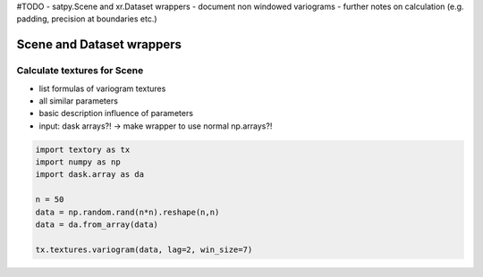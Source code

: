 #TODO
- satpy.Scene and xr.Dataset wrappers
- document non windowed variograms
- further notes on calculation (e.g. padding, precision at boundaries etc.)

==========================
Scene and Dataset wrappers
==========================

Calculate textures for Scene
============================

- list formulas of variogram textures
- all similar parameters
- basic description influence of parameters
- input: dask arrays?! -> make wrapper to use normal np.arrays?!


.. code-block:: python

   import textory as tx
   import numpy as np
   import dask.array as da

   n = 50
   data = np.random.rand(n*n).reshape(n,n)
   data = da.from_array(data)

   tx.textures.variogram(data, lag=2, win_size=7)


